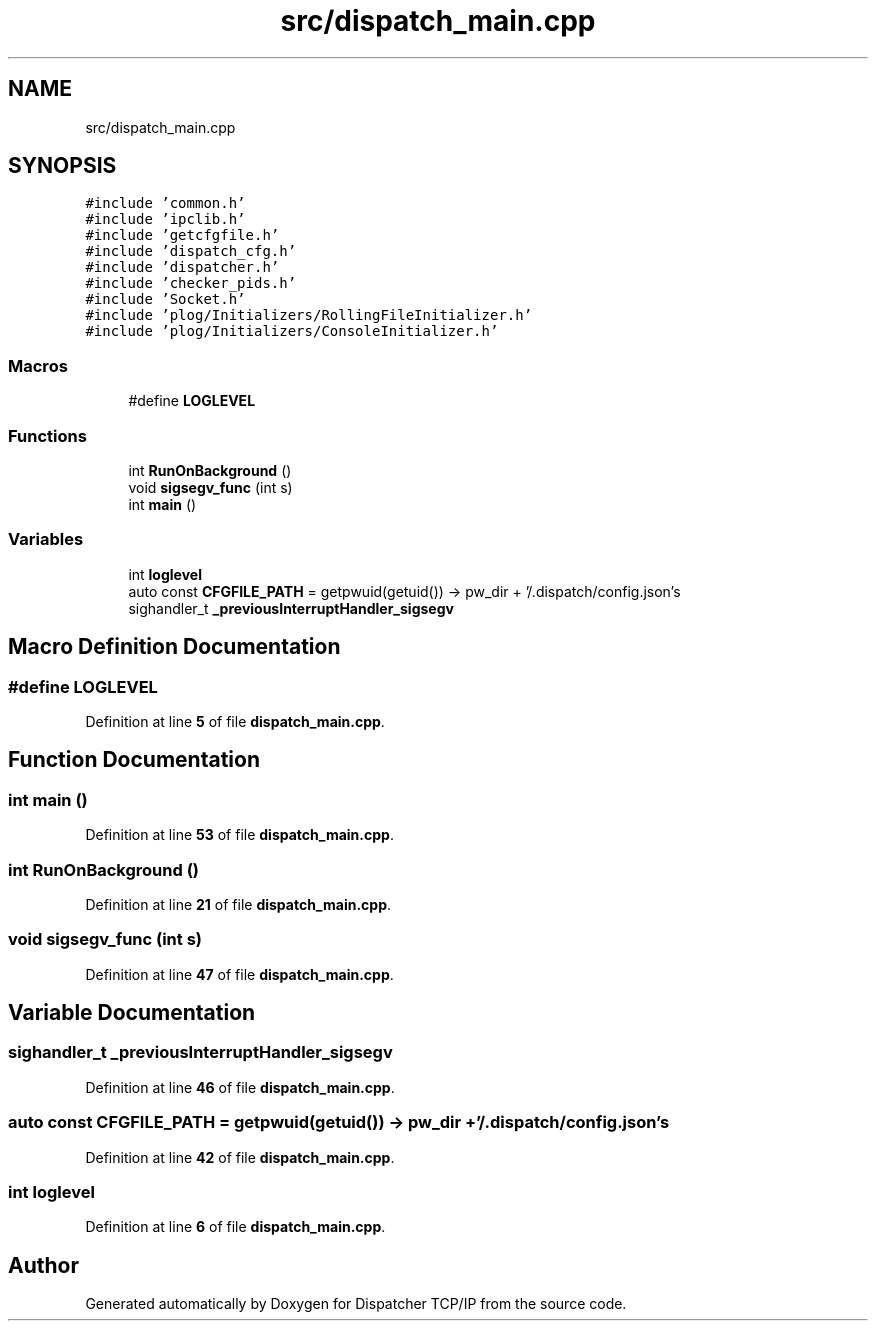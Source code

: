 .TH "src/dispatch_main.cpp" 3 "Wed May 10 2023" "Version 01.00" "Dispatcher TCP/IP" \" -*- nroff -*-
.ad l
.nh
.SH NAME
src/dispatch_main.cpp
.SH SYNOPSIS
.br
.PP
\fC#include 'common\&.h'\fP
.br
\fC#include 'ipclib\&.h'\fP
.br
\fC#include 'getcfgfile\&.h'\fP
.br
\fC#include 'dispatch_cfg\&.h'\fP
.br
\fC#include 'dispatcher\&.h'\fP
.br
\fC#include 'checker_pids\&.h'\fP
.br
\fC#include 'Socket\&.h'\fP
.br
\fC#include 'plog/Initializers/RollingFileInitializer\&.h'\fP
.br
\fC#include 'plog/Initializers/ConsoleInitializer\&.h'\fP
.br

.SS "Macros"

.in +1c
.ti -1c
.RI "#define \fBLOGLEVEL\fP"
.br
.in -1c
.SS "Functions"

.in +1c
.ti -1c
.RI "int \fBRunOnBackground\fP ()"
.br
.ti -1c
.RI "void \fBsigsegv_func\fP (int s)"
.br
.ti -1c
.RI "int \fBmain\fP ()"
.br
.in -1c
.SS "Variables"

.in +1c
.ti -1c
.RI "int \fBloglevel\fP"
.br
.ti -1c
.RI "auto const \fBCFGFILE_PATH\fP = getpwuid(getuid()) \-> pw_dir + '/\&.dispatch/config\&.json's"
.br
.ti -1c
.RI "sighandler_t \fB_previousInterruptHandler_sigsegv\fP"
.br
.in -1c
.SH "Macro Definition Documentation"
.PP 
.SS "#define LOGLEVEL"

.PP
Definition at line \fB5\fP of file \fBdispatch_main\&.cpp\fP\&.
.SH "Function Documentation"
.PP 
.SS "int main ()"

.PP
Definition at line \fB53\fP of file \fBdispatch_main\&.cpp\fP\&.
.SS "int RunOnBackground ()"

.PP
Definition at line \fB21\fP of file \fBdispatch_main\&.cpp\fP\&.
.SS "void sigsegv_func (int s)"

.PP
Definition at line \fB47\fP of file \fBdispatch_main\&.cpp\fP\&.
.SH "Variable Documentation"
.PP 
.SS "sighandler_t _previousInterruptHandler_sigsegv"

.PP
Definition at line \fB46\fP of file \fBdispatch_main\&.cpp\fP\&.
.SS "auto const CFGFILE_PATH = getpwuid(getuid()) \-> pw_dir + '/\&.dispatch/config\&.json's"

.PP
Definition at line \fB42\fP of file \fBdispatch_main\&.cpp\fP\&.
.SS "int loglevel"

.PP
Definition at line \fB6\fP of file \fBdispatch_main\&.cpp\fP\&.
.SH "Author"
.PP 
Generated automatically by Doxygen for Dispatcher TCP/IP from the source code\&.
